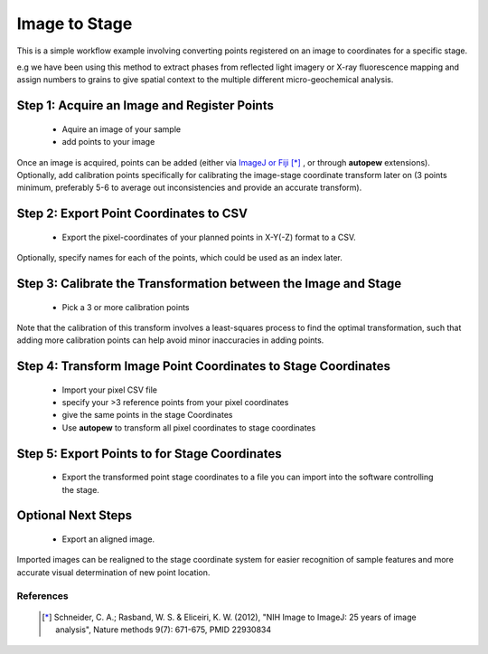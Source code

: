 Image to Stage
===============

This is a simple workflow example involving converting points registered on an image
to coordinates for a specific stage.

e.g we have been using this method to extract phases from reflected light
imagery or X-ray fluorescence mapping and assign numbers to grains to give
spatial context to the multiple different micro-geochemical analysis. 


Step 1: Acquire an Image and Register Points
---------------------------------------------

  * Aquire an image of your sample
  * add points to your image

Once an image is acquired, points can be added (either via `ImageJ or Fiji <https://imagej.net/Welcome>`__ [*]_
, or through **autopew** extensions). Optionally, add calibration points specifically for
calibrating the image-stage coordinate transform later on (3 points minimum, preferably
5-6 to average out inconsistencies and provide an accurate transform).



Step 2: Export Point Coordinates to CSV
-----------------------------------------

  * Export the pixel-coordinates of your planned points in X-Y(-Z) format to a CSV.

Optionally, specify names for each of the points, which could be used as an index
later.


Step 3: Calibrate the Transformation between the Image and Stage
-----------------------------------------------------------------

  * Pick a 3 or more calibration points

Note that the calibration of this transform involves a least-squares process to find
the optimal transformation, such that adding more calibration points can help avoid
minor inaccuracies in adding points.


Step 4: Transform Image Point Coordinates to Stage Coordinates
---------------------------------------------------------------

  * Import your pixel CSV file
  * specify your >3 reference points from your pixel coordinates
  * give the same points in the stage Coordinates
  * Use **autopew** to transform all pixel coordinates to stage coordinates


Step 5: Export Points to for Stage Coordinates
-------------------------------------------------

  * Export the transformed point stage coordinates to a file you can import into the software controlling the stage.

.. seealso::

  `output types <../outputs.html>`__


Optional Next Steps
---------------------

  * Export an aligned image.

Imported images can be realigned to the stage coordinate system for easier
recognition of sample features and more accurate visual determination of new point
location.


References
~~~~~~~~~~~

  .. [*] Schneider, C. A.; Rasband, W. S. & Eliceiri, K. W. (2012), "NIH Image
    to ImageJ: 25 years of image analysis", Nature methods 9(7): 671-675, PMID 22930834
